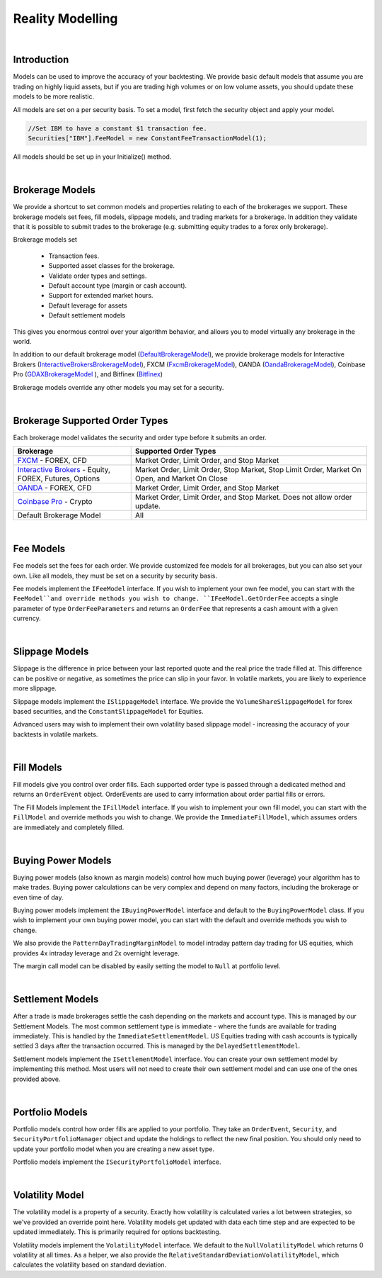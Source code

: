 .. _algorithm-reference-reality-modelling:

=================
Reality Modelling
=================

|

Introduction
============

Models can be used to improve the accuracy of your backtesting. We provide basic default models that assume you are trading on highly liquid assets, but if you are trading high volumes or on low volume assets, you should update these models to be more realistic.

All models are set on a per security basis. To set a model, first fetch the security object and apply your model.

.. code-block::

    //Set IBM to have a constant $1 transaction fee.
    Securities["IBM"].FeeModel = new ConstantFeeTransactionModel(1);

All models should be set up in your Initialize() method.

|

Brokerage Models
================

We provide a shortcut to set common models and properties relating to each of the brokerages we support. These brokerage models set fees, fill models, slippage models, and trading markets for a brokerage. In addition they validate that it is possible to submit trades to the brokerage (e.g. submitting equity trades to a forex only brokerage).

Brokerage models set

    * Transaction fees.
    * Supported asset classes for the brokerage.
    * Validate order types and settings.
    * Default account type (margin or cash account).
    * Support for extended market hours.
    * Default leverage for assets
    * Default settlement models

This gives you enormous control over your algorithm behavior, and allows you to model virtually any brokerage in the world.

In addition to our default brokerage model (`DefaultBrokerageModel <https://www.quantconnect.com/lean/docs#topic8588.html>`_), we provide brokerage models for Interactive Brokers (`InteractiveBrokersBrokerageModel <https://www.quantconnect.com/lean/docs#topic8640.html>`_), FXCM (`FxcmBrokerageModel <https://www.quantconnect.com/lean/docs#topic8607.html>`_), OANDA (`OandaBrokerageModel <https://www.quantconnect.com/lean/docs#topic8607.html>`_), Coinbase Pro (`GDAXBrokerageModel <https://www.quantconnect.com/lean/docs#topic8628.html>`_ ), and Bitfinex (`Bitfinex <https://www.quantconnect.com/lean/docs#topic8628.html>`_)

Brokerage models override any other models you may set for a security.

.. tabs::

   .. code-tab:: c#

        // Set brokerage model using helper methods:
        SetBrokerageModel(BrokerageName.FxcmBrokerage); // Defaults to margin account
        SetBrokerageModel(BrokerageName.Bitfinex, AccountType.Margin); //Or override account type

        // Supported brokerage names:
        BrokerageName.InteractiveBrokersBrokerage
                     .FxcmBrokerage
                     .OandaBrokerage
                     .GDAX
                     .Bitfinex


   .. code-tab:: py

        # Set brokerage model using helper methods:
        self.SetBrokerageModel(BrokerageName.FxcmBrokerage) # Defaults to margin account
        self.SetBrokerageModel(BrokerageName.Bitfinex, AccountType.Margin) # Or override account type

        # Supported brokerage names:
        BrokerageName.InteractiveBrokersBrokerage
                     .FxcmBrokerage
                     .OandaBrokerage
                     .GDAX
                     .Bitfinex

.. tabs::

   .. code-tab:: c#

        // You can also create your own brokerage model: IBrokerageModel
        class MyBrokerage: DefaultBrokerage {
           // Custom implementation of brokerage here.
        }

        SetBrokerageModel(new MyBrokerage());

   .. code-tab:: py

        # You can also create your own brokerage model: IBrokerageModel
        class MyBrokerage(DefaultBrokerage):
           # Custom implementation of brokerage here.

        self.SetBrokerageModel(MyBrokerage())

|

Brokerage Supported Order Types
===============================

Each brokerage model validates the security and order type before it submits an order.

.. list-table::
   :widths: 25 50
   :header-rows: 1

   * - Brokerage
     - Supported Order Types

   * - `FXCM <https://www.fxcm.com/>`_ - FOREX, CFD
     - Market Order, Limit Order, and Stop Market

   * - `Interactive Brokers <https://gdcdyn.interactivebrokers.com/en/?f=%2Fen%2Fpagemap%2Fpagemap_newaccounts.php%3Ftr_ref_id%3D11402>`_ -  Equity, FOREX, Futures, Options
     - Market Order, Limit Order, Stop Market, Stop Limit Order, Market On Open, and Market On Close

   * - `OANDA <https://www.oanda.com/>`_ - FOREX, CFD
     - Market Order, Limit Order, and Stop Market

   * - `Coinbase Pro <https://pro.coinbase.com/>`_ - Crypto
     - Market Order, Limit Order, and Stop Market. Does not allow order update.

   * - Default Brokerage Model
     - 	All

|

Fee Models
==========

Fee models set the fees for each order. We provide customized fee models for all brokerages, but you can also set your own. Like all models, they must be set on a security by security basis.

Fee models implement the ``IFeeModel`` interface. If you wish to implement your own fee model, you can start with the ``FeeModel``and override methods you wish to change. ``IFeeModel.GetOrderFee`` accepts a single parameter of type ``OrderFeeParameters`` and returns an ``OrderFee`` that represents a cash amount with a given currency.


.. tabs::

   .. code-tab:: c#

        // Set IBM to use a fixed $1.5 per trade fee model.
        Securities["IBM"].FeeModel = new ConstantFeeModel(1.5);

        // Set EURUSD to use FXCM's transaction fees:
        Securities["EURUSD"].FeeModel = new FxcmFeeModel();

   .. code-tab:: py

        # Set IBM to use a fixed $1.5 per trade fee model.
        self.Securities["IBM"].FeeModel = ConstantFeeModel(1.5)

        # Set EURUSD to use FXCM's transaction fees:
        self.Securities["EURUSD"].FeeModel = FxcmFeeModel()

.. tabs::

   .. code-tab:: c#

        // Assigning securities custom fee models:
        Securities["SPY"].SetFeeModel(new CustomFeeModel());

        // Custom fee implementation
        public class CustomFeeModel : FeeModel {
            public override OrderFee GetOrderFee(OrderFeeParameters parameters) {
                // custom fee math
                var fee = Math.Max(1m, parameters.Security.Price
                                   * parameters.Order.AbsoluteQuantity
                                   * 0.00001m);
                return new OrderFee(new CashAmount(fee, "USD"));
            }
        }

        // Non accountCurrency custom fee model to pay order fees in a desired currency
        public class NonAccountCurrencyCustomFeeModel : FeeModel {
            public override OrderFee GetOrderFee(OrderFeeParameters parameters) {
                return new OrderFee(new CashAmount(1m, "ETH"));
            }
        }

   .. code-tab:: py

        # Assigning securities custom fee models:
        self.Securities["SPY"].SetFeeModel(CustomFeeModel())

        # Custom fee implementation
        class CustomFeeModel:
            def GetOrderFee(self, parameters):
                fee = max(1, parameters.Security.Price
                          * parameters.Order.AbsoluteQuantity
                          * 0.00001)
                return OrderFee(CashAmount(fee, 'USD'))

        # Non accountCurrency custom fee model to pay order fees in a desired currency
        class NonAccountCurrencyCustomFeeModel:
            def GetOrderFee(self, parameters):
                return OrderFee(CashAmount(1, 'ETH'))

|

Slippage Models
===============

Slippage is the difference in price between your last reported quote and the real price the trade filled at. This difference can be positive or negative, as sometimes the price can slip in your favor. In volatile markets, you are likely to experience more slippage.

Slippage models implement the ``ISlippageModel`` interface. We provide the ``VolumeShareSlippageModel`` for forex based securities, and the ``ConstantSlippageModel`` for Equities.

Advanced users may wish to implement their own volatility based slippage model - increasing the accuracy of your backtests in volatile markets.

.. tabs::

   .. code-tab:: c#

        // Assigning securities custom slippage models:
        Securities["SPY"].SetSlippageModel(new CustomSlippageModel(this));

        // Custom slippage implementation
        public class CustomSlippageModel : ISlippageModel {
            private readonly QCAlgorithm _algorithm;

            public CustomSlippageModel(QCAlgorithm algorithm) {
                _algorithm = algorithm;
            }

            public decimal GetSlippageApproximation(Security asset, Order order) {
                // custom slippage math
                var slippage = asset.Price*0.0001m*(decimal) Math.Log10(2*(double) order.AbsoluteQuantity);
                _algorithm.Log("CustomSlippageModel: " + slippage);
                return slippage;
            }
        }

   .. code-tab:: py

        # Assigning securities custom slippage models:
        self.Securities["SPY"].SetSlippageModel(CustomSlippageModel(self))

        # Custom slippage implementation
        class CustomSlippageModel:
            def __init__(self, algorithm):
                self.algorithm = algorithm

            def GetSlippageApproximation(self, asset, order):
                # custom slippage math
                slippage = asset.Price * d.Decimal(0.0001 * np.log10(2*float(order.AbsoluteQuantity)))
                self.algorithm.Log("CustomSlippageModel: " + str(slippage))
                return slippage

|

Fill Models
===========

Fill models give you control over order fills. Each supported order type is passed through a dedicated method and returns an ``OrderEvent`` object. OrderEvents are used to carry information about order partial fills or errors.

The Fill Models implement the ``IFillModel`` interface. If you wish to implement your own fill model, you can start with the ``FillModel`` and override methods you wish to change. We provide the ``ImmediateFillModel``, which assumes orders are immediately and completely filled.

.. tabs::

   .. code-tab:: c#

        // Set the fill models in initialize:
        Securities["IBM"].SetFillModel(new CustomFillModel(this));

        // Custom fill model implementation stub
        public class CustomFillModel : FillModel {
            private readonly QCAlgorithm _algorithm;
            private readonly Random _random = new Random(387510346); // seed it for reproducibility
            private readonly Dictionary _absoluteRemainingByOrderId = new Dictionary();

            public CustomFillModel(QCAlgorithm algorithm) {
                _algorithm = algorithm;
            }

            public override OrderEvent MarketFill(Security asset, MarketOrder order) {
                // this model randomly fills market orders
                decimal absoluteRemaining;
                if (!_absoluteRemainingByOrderId.TryGetValue(order.Id, out absoluteRemaining)) {
                    absoluteRemaining = order.AbsoluteQuantity;
                    _absoluteRemainingByOrderId.Add(order.Id, order.AbsoluteQuantity);
                }
                var fill = base.MarketFill(asset, order);
                var absoluteFillQuantity = (int) (Math.Min(absoluteRemaining, _random.Next(0, 2*(int)order.AbsoluteQuantity)));
                fill.FillQuantity = Math.Sign(order.Quantity) * absoluteFillQuantity;

                if (absoluteRemaining == absoluteFillQuantity) {
                    fill.Status = OrderStatus.Filled;
                    _absoluteRemainingByOrderId.Remove(order.Id);
                }
                else {
                    absoluteRemaining = absoluteRemaining - absoluteFillQuantity;
                    _absoluteRemainingByOrderId[order.Id] = absoluteRemaining;
                    fill.Status = OrderStatus.PartiallyFilled;
                }
                _algorithm.Log("CustomFillModel: " + fill);
                return fill;
            }
        }

   .. code-tab:: py

        # Set the fill models in initialize:
        self.Securities["IBM"].SetFillModel(CustomFillModel(self))

        # Custom fill model implementation stub
        class CustomFillModel(FillModel):
            def __init__(self, algorithm):
                self.algorithm = algorithm
                self.absoluteRemainingByOrderId = {}
                random.seed(100)

            def MarketFill(self, asset, order):
                #if not _absoluteRemainingByOrderId.TryGetValue(order.Id, absoluteRemaining):
                absoluteRemaining = order.AbsoluteQuantity
                self.absoluteRemainingByOrderId[order.Id] = order.AbsoluteQuantity
                fill = super().MarketFill(asset, order)
                absoluteFillQuantity = int(min(absoluteRemaining, random.randint(0, 2*int(order.AbsoluteQuantity))))
                fill.FillQuantity = np.sign(order.Quantity) * absoluteFillQuantity
                if absoluteRemaining == absoluteFillQuantity:
                    fill.Status = OrderStatus.Filled
                    if self.absoluteRemainingByOrderId.get(order.Id):
                        self.absoluteRemainingByOrderId.pop(order.Id)
                else:
                    absoluteRemaining = absoluteRemaining - absoluteFillQuantity
                    self.absoluteRemainingByOrderId[order.Id] = absoluteRemaining
                    fill.Status = OrderStatus.PartiallyFilled
                self.algorithm.Log("CustomFillModel: " + str(fill))
                return fill

|

Buying Power Models
===================

Buying power models (also known as margin models) control how much buying power (leverage) your algorithm has to make trades. Buying power calculations can be very complex and depend on many factors, including the brokerage or even time of day.

Buying power models implement the ``IBuyingPowerModel`` interface and default to the ``BuyingPowerModel`` class. If you wish to implement your own buying power model, you can start with the default and override methods you wish to change.

We also provide the ``PatternDayTradingMarginModel`` to model intraday pattern day trading for US equities, which provides 4x intraday leverage and 2x overnight leverage.

.. tabs::

   .. code-tab:: c#

        // Example of setting a security to use PDT margin models:
        // Generally you do not need to adjust margin models
        Securities["AAPL"].MarginModel = new PatternDayTradingMarginModel();

   .. code-tab:: py

        # Example of setting a security to use PDT margin models:
        # Generally you do not need to adjust margin models
        self.Securities["AAPL"].MarginModel =  PatternDayTradingMarginModel()

The margin call model can be disabled by easily setting the model to ``Null`` at portfolio level.

.. tabs::

   .. code-tab:: c#

        // In Initialize()
        Portfolio.MarginCallModel = MarginCallModel.Null;

   .. code-tab:: py

        #In Initialize()
        self.Portfolio.MarginCallModel = MarginCallModel.Null

|

Settlement Models
=================

After a trade is made brokerages settle the cash depending on the markets and account type. This is managed by our Settlement Models. The most common settlement type is immediate - where the funds are available for trading immediately. This is handled by the ``ImmediateSettlementModel``. US Equities trading with cash accounts is typically settled 3 days after the transaction occurred. This is managed by the ``DelayedSettlementModel``.

Settlement models implement the ``ISettlementModel`` interface. You can create your own settlement model by implementing this method. Most users will not need to create their own settlement model and can use one of the ones provided above.

.. tabs::

   .. code-tab:: c#

        // Set a security to a delayed settlement model: settle 7 days later, at 8am.
        Securities["IBM"].SettlementModel = new DelayedSettlementModel(7, new TimeSpan(8, 0, 0));

   .. code-tab:: py

        # Set a security to a delayed settlement model: settle 7 days later, at 8am.
        self.Securities["IBM"].SettlementModel =  DelayedSettlementModel(7, timedelta(hours = 8))

|

Portfolio Models
================

Portfolio models control how order fills are applied to your portfolio. They take an ``OrderEvent``, ``Security``, and ``SecurityPortfolioManager`` object and update the holdings to reflect the new final position. You should only need to update your portfolio model when you are creating a new asset type.

Portfolio models implement the ``ISecurityPortfolioModel`` interface.

|

Volatility Model
================

The volatility model is a property of a security. Exactly how volatility is calculated varies a lot between strategies, so we've provided an override point here. Volatility models get updated with data each time step and are expected to be updated immediately. This is primarily required for options backtesting.

Volatility models implement the ``VolatilityModel`` interface. We default to the ``NullVolatilityModel`` which returns 0 volatility at all times. As a helper, we also provide the ``RelativeStandardDeviationVolatilityModel``, which calculates the volatility based on standard deviation.

